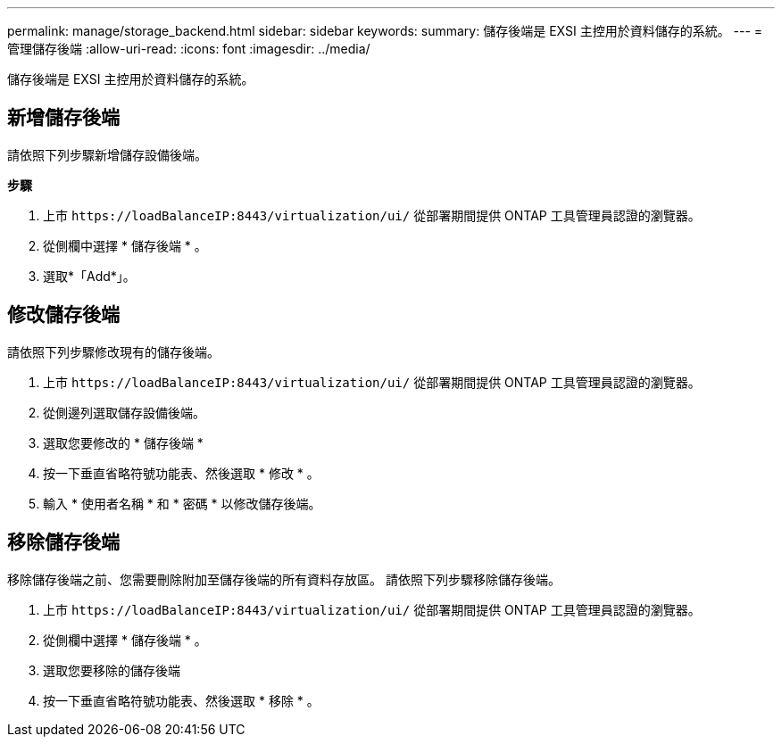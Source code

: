 ---
permalink: manage/storage_backend.html 
sidebar: sidebar 
keywords:  
summary: 儲存後端是 EXSI 主控用於資料儲存的系統。 
---
= 管理儲存後端
:allow-uri-read: 
:icons: font
:imagesdir: ../media/


[role="lead"]
儲存後端是 EXSI 主控用於資料儲存的系統。



== 新增儲存後端

請依照下列步驟新增儲存設備後端。

*步驟*

. 上市 `\https://loadBalanceIP:8443/virtualization/ui/` 從部署期間提供 ONTAP 工具管理員認證的瀏覽器。
. 從側欄中選擇 * 儲存後端 * 。
. 選取*「Add*」。




== 修改儲存後端

請依照下列步驟修改現有的儲存後端。

. 上市 `\https://loadBalanceIP:8443/virtualization/ui/` 從部署期間提供 ONTAP 工具管理員認證的瀏覽器。
. 從側邊列選取儲存設備後端。
. 選取您要修改的 * 儲存後端 *
. 按一下垂直省略符號功能表、然後選取 * 修改 * 。
. 輸入 * 使用者名稱 * 和 * 密碼 * 以修改儲存後端。




== 移除儲存後端

移除儲存後端之前、您需要刪除附加至儲存後端的所有資料存放區。
請依照下列步驟移除儲存後端。

. 上市 `\https://loadBalanceIP:8443/virtualization/ui/` 從部署期間提供 ONTAP 工具管理員認證的瀏覽器。
. 從側欄中選擇 * 儲存後端 * 。
. 選取您要移除的儲存後端
. 按一下垂直省略符號功能表、然後選取 * 移除 * 。

